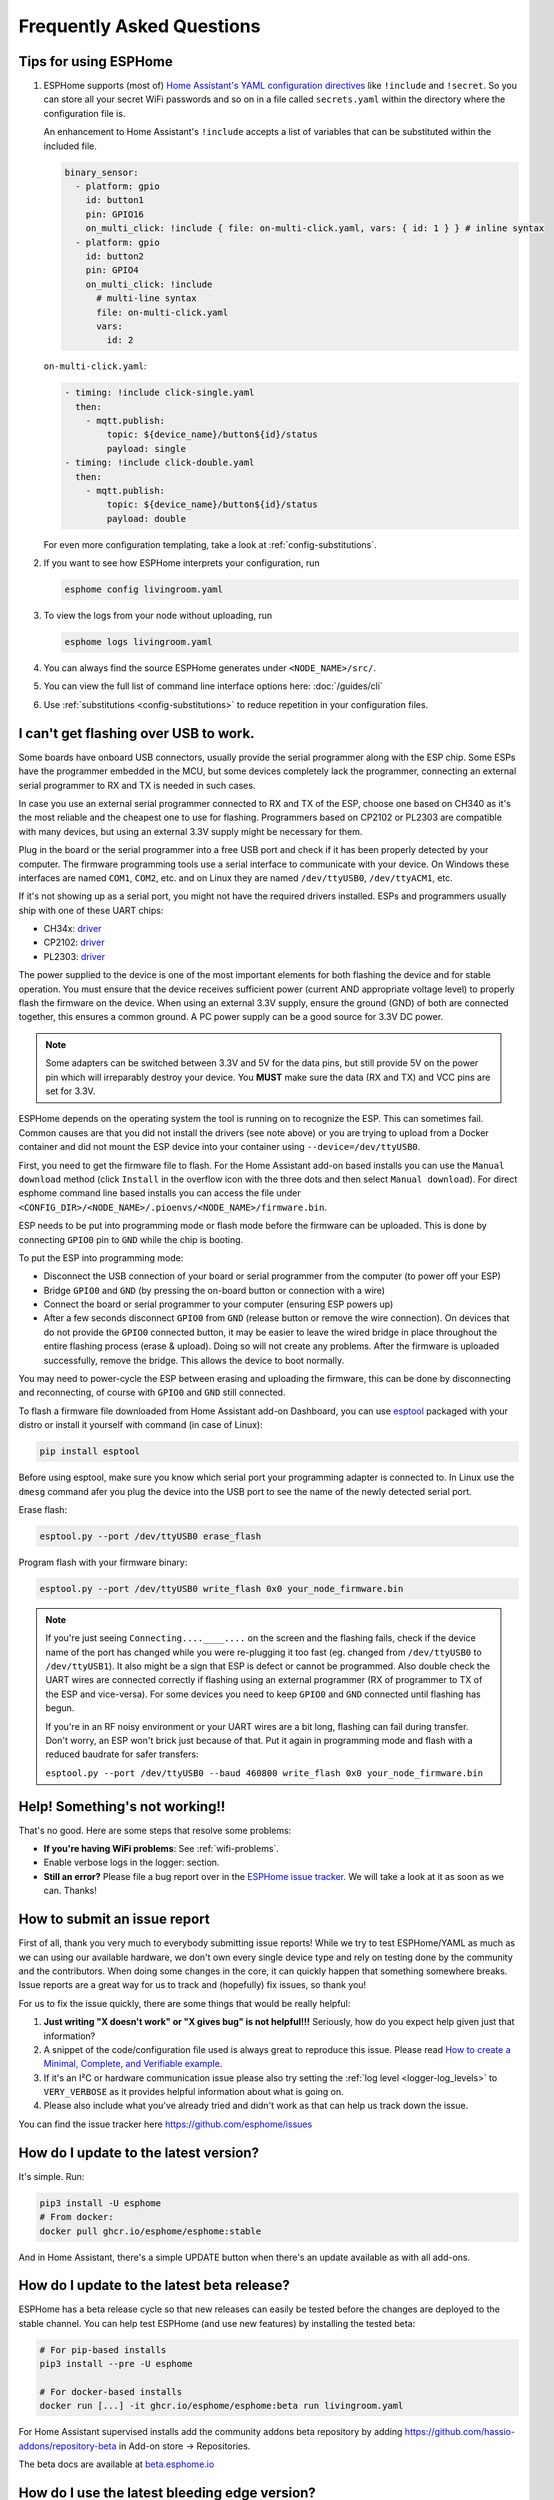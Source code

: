 Frequently Asked Questions
==========================

.. seo::
    :description: Frequently asked questions in ESPHome.
    :image: question_answer.svg

Tips for using ESPHome
----------------------

1. ESPHome supports (most of) `Home Assistant's YAML configuration directives
   <https://www.home-assistant.io/docs/configuration/splitting_configuration/>`__ like
   ``!include`` and ``!secret``. So you can store all your secret WiFi passwords and so on
   in a file called ``secrets.yaml`` within the directory where the configuration file is.

   An enhancement to Home Assistant's ``!include`` accepts a list of variables that can be
   substituted within the included file.

   .. code-block:: yaml

       binary_sensor:
         - platform: gpio
           id: button1
           pin: GPIO16
           on_multi_click: !include { file: on-multi-click.yaml, vars: { id: 1 } } # inline syntax
         - platform: gpio
           id: button2
           pin: GPIO4
           on_multi_click: !include
             # multi-line syntax
             file: on-multi-click.yaml
             vars:
               id: 2

   ``on-multi-click.yaml``:

   .. code-block:: yaml

       - timing: !include click-single.yaml
         then:
           - mqtt.publish:
               topic: ${device_name}/button${id}/status
               payload: single
       - timing: !include click-double.yaml
         then:
           - mqtt.publish:
               topic: ${device_name}/button${id}/status
               payload: double


   For even more configuration templating, take a look at :ref:`config-substitutions`.

2. If you want to see how ESPHome interprets your configuration, run

   .. code-block:: bash

       esphome config livingroom.yaml

3. To view the logs from your node without uploading, run

   .. code-block:: bash

       esphome logs livingroom.yaml

4. You can always find the source ESPHome generates under ``<NODE_NAME>/src/``.

5. You can view the full list of command line interface options here: :doc:`/guides/cli`

6. Use :ref:`substitutions <config-substitutions>` to reduce repetition in your configuration files.

.. |secret| replace:: ``!secret``
.. _secret: https://www.home-assistant.io/docs/configuration/secrets/
.. |include| replace:: ``!include``
.. _include: https://www.home-assistant.io/docs/configuration/splitting_configuration/

.. _esphome-esptool:

I can't get flashing over USB to work.
--------------------------------------

Some boards have onboard USB connectors, usually provide the serial programmer along with the
ESP chip. Some ESPs have the programmer embedded in the MCU, but some devices completely lack
the programmer, connecting an external serial programmer to RX and TX is needed in such cases.

In case you use an external serial programmer connected to RX and TX of the ESP, choose one based
on CH340 as it's the most reliable and the cheapest one to use for flashing. Programmers based on
CP2102 or PL2303 are compatible with many devices, but using an external 3.3V supply might be
necessary for them. 

Plug in the board or the serial programmer into a free USB port and check if it has been properly detected
by your computer. The firmware programming tools use a serial interface to communicate with your device. 
On Windows these interfaces are named ``COM1``, ``COM2``, etc. and on Linux they are named ``/dev/ttyUSB0``,
``/dev/ttyACM1``, etc. 

If it's not showing up as a serial port, you might not have the required drivers
installed. ESPs and programmers usually ship with one of these UART chips:

* CH34x: `driver <https://github.com/nodemcu/nodemcu-devkit/tree/master/Drivers>`__
* CP2102: `driver <https://www.silabs.com/products/development-tools/software/usb-to-uart-bridge-vcp-drivers>`__
* PL2303: `driver <https://www.prolific.com.tw/US/ShowProduct.aspx?p_id=225&pcid=41>`__

The power supplied to the device is one of the most important elements for both flashing
the device and for stable operation. You must ensure that the device receives sufficient
power (current AND appropriate voltage level) to properly flash the firmware on the device.
When using an external 3.3V supply, ensure the ground (GND) of both are connected together,
this ensures a common ground. A PC power supply can be a good source for 3.3V DC power.

.. note::

    Some adapters can be switched between 3.3V and 5V for the data pins, but still provide 5V on the power pin which will irreparably destroy your device. You **MUST** make sure the data (RX and TX) and VCC pins are set for 3.3V.

ESPHome depends on the operating system the tool is running on to recognize the ESP. This can sometimes
fail. Common causes are that you did not install the drivers (see note above) or you are trying to upload
from a Docker container and did not mount the ESP device into your container using ``--device=/dev/ttyUSB0``.

First, you need to get the firmware file to flash. For the Home Assistant add-on based
installs you can use the ``Manual download`` method (click ``Install`` in the overflow icon with the three dots
and then select ``Manual download``). For direct esphome command line based installs you can access the
file under ``<CONFIG_DIR>/<NODE_NAME>/.pioenvs/<NODE_NAME>/firmware.bin``.

ESP needs to be put into programming mode or flash mode before the firmware can be uploaded. This is
done by connecting ``GPIO0`` pin to ``GND`` while the chip is booting. 

To put the ESP into programming mode:

* Disconnect the USB connection of your board or serial programmer from the computer (to power off your ESP)
* Bridge ``GPIO0`` and ``GND`` (by pressing the on-board button or connection with a wire)
* Connect the board or serial programmer to your computer (ensuring ESP powers up)
* After a few seconds disconnect ``GPIO0`` from ``GND`` (release button or remove the wire connection). On devices that do not provide the ``GPIO0`` connected button, it may be easier to leave the wired bridge in place throughout the entire flashing process (erase & upload). Doing so will not create any problems. After the firmware is uploaded successfully, remove the bridge. This allows the device to boot normally.

You may need to power-cycle the ESP between erasing and uploading the firmware, this can be done by disconnecting and reconnecting, of course with ``GPIO0`` and ``GND`` still connected.

To flash a firmware file downloaded from Home Assistant add-on Dashboard, you can use `esptool <https://docs.espressif.com/projects/esptool/>`__ packaged with your distro or install it yourself with command (in case of Linux): 

.. code-block:: bash

    pip install esptool

Before using esptool, make sure you know which serial port your programming adapter is connected to. In Linux use the ``dmesg`` command afer you plug the device into the USB port to see the name of the newly detected serial port.

Erase flash:

.. code-block:: bash

    esptool.py --port /dev/ttyUSB0 erase_flash

Program flash with your firmware binary:

.. code-block:: bash

    esptool.py --port /dev/ttyUSB0 write_flash 0x0 your_node_firmware.bin

.. note::

    If you're just seeing ``Connecting....____....`` on the screen and the flashing fails, check if the device name of the port has changed while you were re-plugging it too fast (eg. changed from ``/dev/ttyUSB0`` to ``/dev/ttyUSB1``). It also might be a sign that ESP is defect or cannot be programmed. Also double check the UART wires are connected correctly if flashing using an external programmer (RX of programmer to TX of the ESP and vice-versa). For some devices you need to keep ``GPIO0`` and ``GND`` connected until flashing has begun.
    
    If you're in an RF noisy environment or your UART wires are a bit long, flashing can fail during transfer. Don't worry, an ESP won't brick just because of that. Put it again in programming mode and flash with a reduced baudrate for safer transfers:
    
    ``esptool.py --port /dev/ttyUSB0 --baud 460800 write_flash 0x0 your_node_firmware.bin``


Help! Something's not working!!
-------------------------------

That's no good. Here are some steps that resolve some problems:

-  **If you're having WiFi problems**: See :ref:`wifi-problems`.
-  Enable verbose logs in the logger: section.
-  **Still an error?** Please file a bug report over in the `ESPHome issue tracker <https://github.com/esphome/issues>`__.
   We will take a look at it as soon as we can. Thanks!

.. _faq-bug_report:

How to submit an issue report
-----------------------------

First of all, thank you very much to everybody submitting issue reports! While we try to test ESPHome/YAML as much as
we can using our available hardware, we don't own every single device type and rely on testing done by the community
and the contributors. When doing some changes in the core, it can quickly happen that something somewhere breaks.
Issue reports are a great way for us to track and (hopefully) fix issues, so thank you!

For us to fix the issue quickly, there are some things that would be really helpful:

1.  **Just writing "X doesn't work" or "X gives bug" is not helpful!!!** Seriously, how do you expect
    help given just that information?
2.  A snippet of the code/configuration file used is always great to reproduce this issue.
    Please read `How to create a Minimal, Complete, and Verifiable example <https://stackoverflow.com/help/mcve>`__.
3.  If it's an I²C or hardware communication issue please also try setting the
    :ref:`log level <logger-log_levels>` to ``VERY_VERBOSE`` as it provides helpful information
    about what is going on.
4.  Please also include what you've already tried and didn't work as that can help us track down the issue.

You can find the issue tracker here https://github.com/esphome/issues

How do I update to the latest version?
--------------------------------------

It's simple. Run:

.. code-block:: bash

    pip3 install -U esphome
    # From docker:
    docker pull ghcr.io/esphome/esphome:stable

And in Home Assistant, there's a simple UPDATE button when there's an update
available as with all add-ons.

.. _faq-beta:

How do I update to the latest beta release?
-------------------------------------------

ESPHome has a beta release cycle so that new releases can easily be tested before
the changes are deployed to the stable channel. You can help test ESPHome (and use new features)
by installing the tested beta:

.. code-block:: bash

    # For pip-based installs
    pip3 install --pre -U esphome

    # For docker-based installs
    docker run [...] -it ghcr.io/esphome/esphome:beta run livingroom.yaml

For Home Assistant supervised installs add the community addons beta repository by
adding
`https://github.com/hassio-addons/repository-beta <https://github.com/hassio-addons/repository-beta>`__
in Add-on store -> Repositories.

The beta docs are available at `beta.esphome.io <https://beta.esphome.io>`__

How do I use the latest bleeding edge version?
----------------------------------------------

First, a fair warning that the latest bleeding edge version is not always stable and might have issues.
If you find some, please do however report them.

To install the dev version of ESPHome:

- In Home Assistant: Add the ESPHome repository `https://github.com/esphome/home-assistant-addon <https://github.com/esphome/home-assistant-addon>`__
  in Add-on store -> Repositories. Then install the add-on  ``ESPHome Dev``
- From ``pip``: Run ``pip3 install https://github.com/esphome/esphome/archive/dev.zip``
- From docker, use the `ghcr.io/esphome/esphome:dev <https://github.com/esphome/esphome/pkgs/container/esphome/>`__ image

  .. code-block:: bash

      docker run [...] -it ghcr.io/esphome/esphome:dev livingroom.yaml compile

The latest dev docs are here: `next.esphome.io <https://next.esphome.io/>`__

How do I use my Home Assistant secrets.yaml?
--------------------------------------------

If you want to keep all your secrets in one place, make a ``secrets.yaml`` file in the
esphome directory with these contents (so it pulls in the contents of your main Home Assistant
``secrets.yaml`` file from one directory higher):

.. code-block:: yaml

    <<: !include ../secrets.yaml


Does ESPHome support [this device/feature]?
-------------------------------------------

If it's not in :doc:`the docs </index>`, it's probably not
supported. However, we are always trying to add support for new features, so feel free to create a feature
request in the `ESPHome feature request tracker <https://github.com/esphome/feature-requests>`__. Thanks!

I have a question... How can I contact you?
-------------------------------------------

Sure! We are happy to help :) You can contact us here:

-  `Discord <https://discord.gg/KhAMKrd>`__
-  `Home Assistant Community Forums <https://community.home-assistant.io/c/esphome>`__
-  ESPHome `issue <https://github.com/esphome/issues>`__ and
   `feature request <https://github.com/esphome/feature-requests>`__ issue trackers. Preferably only for issues and
   feature requests.
-  Alternatively, also under contact (at) esphome.io (NO SUPPORT!)

.. _wifi-problems:

My node keeps reconnecting randomly
-----------------------------------

Jep, that's a known issue. However, it seems to be very low-level and we don't really know
how to solve it. We are working on possible workarounds for the issue, but currently we do
not have a real solution.

Some steps that can help with the issue:

- If you're using a hidden WiFi network, make sure to enable ``fast_connect`` mode in the WiFi
  configuration (also sometimes helps with non-hidden networks)
- Give your ESP a :ref:`static IP <wifi-manual_ip>`.
- Set the ``power_save_mode`` to ``light`` in the ``wifi:`` config (only helps in some cases,
  in other it can make things worse). See :ref:`wifi-power_save_mode`.
- The issue seems to happen with cheap boards more frequently. Especially the "cheap" NodeMCU
  boards from eBay which sometimes have quite bad antennas.
- ESPHome reboots on purpose when something is not going right, e.g.
  :doc:`wifi connection cannot be made </components/wifi>` or
  :doc:`api connection is lost </components/api>` or
  :doc:`mqtt connection is lost </components/mqtt>`. So if you are facing this problem you'll need
  to explicitly set the ``reboot_timeout`` option to ``0s`` on the components being used.
- If you see ``Error: Disconnecting <NODE_NAME>`` in your logs, ESPHome is actively closing
  the native API client connection. Connect a serial console to inspect the reason, which is only
  logged via serial. If you see ``ack timeout 4`` right before a disconnect, this might be because
  of a bug in the AsyncTCP library, for which a fix was included in ESPHome version 1.18.0.
  If you are running an ESPHome version, prior to 1.18.0, then upgrade ESPHome and build fresh
  firmware for your devices.
- We have seen an increase in disconnects while the log level was set to ``VERY_VERBOSE``,
  especially on single-core devices, where the logging code might be interfering with the operation
  of the networking code. For this reason, we advise using a lower log level for production
  purposes.
- Related to this, seems to be the number of clients that are simultaneously connected to the native
  API server on the device. These might for example be Home Assistant (via the ESPHome integration) and
  the log viewer on the web dashboard. In production, you will likely only have a single connection from
  Home Assistant, making this less of an issue. But beware that attaching a log viewer might
  have impact.
- Reducing the Delivery Traffic Indication Message (DTIM) interval in the WiFi access point may help
  improve the ESP's WiFi reliability and responsiveness.  This will cause WiFi devices in power
  save mode, such as the ESP, to be woken up more frequently.  This may improve things for the ESP,
  although it may also increase power (and possibly battery) usage of other devices also using power
  save mode.

Component states not restored after reboot
------------------------------------------

If you notice that some components, like ``climate`` or some switches are randomly not restoring their
state after a reboot, or you get periodic ``ESP_ERR_NVS_NOT_ENOUGH_SPACE`` errors in your debug log,
it could be that the NVS portion of the flash memory is full due to repeatedly testing multiple
configurations (usually large) in the same ESP32 board. Try wiping NVS with the following commands:

.. code-block:: bash

    dd if=/dev/zero of=nvs_zero bs=1 count=20480
    esptool.py --chip esp32 --port /dev/ttyUSB0 write_flash 0x009000 nvs_zero

Change ``/dev/ttyUSB0`` above to your serial port. If you have changed the partition layout, please adjust the
above offsets and sizes accordingly.

Docker Reference
----------------

Install versions:

.. code-block:: bash

    # Stable Release
    docker pull ghcr.io/esphome/esphome
    # Beta
    docker pull ghcr.io/esphome/esphome:beta
    # Dev version
    docker pull ghcr.io/esphome/esphome:dev

Command reference:

.. code-block:: bash

    # Start a new file wizard for file livingroom.yaml
    docker run --rm -v "${PWD}":/config -it ghcr.io/esphome/esphome wizard livingroom.yaml

    # Compile and upload livingroom.yaml
    docker run --rm -v "${PWD}":/config -it ghcr.io/esphome/esphome run livingroom.yaml

    # View logs
    docker run --rm -v "${PWD}":/config -it ghcr.io/esphome/esphome logs livingroom.yaml

    # Map /dev/ttyUSB0 into container
    docker run --rm -v "${PWD}":/config --device=/dev/ttyUSB0 -it ghcr.io/esphome/esphome ...

    # Start dashboard on port 6052 (general command)
    # Warning: this command is currently not working with Docker on MacOS. (see note below)
    docker run --rm -v "${PWD}":/config --net=host -it ghcr.io/esphome/esphome

    # Start dashboard on port 6052 (MacOS specific command)
    docker run --rm -p 6052:6052 -e ESPHOME_DASHBOARD_USE_PING=true -v "${PWD}":/config -it ghcr.io/esphome/esphome

    # Setup a bash alias:
    alias esphome='docker run --rm -v "${PWD}":/config --net=host -it ghcr.io/esphome/esphome'

And a docker compose file looks like this:

.. code-block:: yaml

    version: '3'

    services:
      esphome:
        image: ghcr.io/esphome/esphome
        volumes:
          - ./:/config:rw
          # Use local time for logging timestamps
          - /etc/localtime:/etc/localtime:ro
        devices:
          # if needed, add esp device(s) as in command line examples above
          - /dev/ttyUSB0:/dev/ttyUSB0
          - /dev/ttyACM0:/dev/ttyACM0
        network_mode: host
        restart: always


.. _docker-reference-notes:
.. note::

    By default ESPHome uses mDNS to show online/offline state in the dashboard view. So for that feature to work you need to enable host networking mode.

    On MacOS the networking mode ("-net=host" option) doesn't work as expected. You have to use
    another way to launch the dashboard with a port mapping option and use alternative to mDNS
    to have the online/offline stat (see below)

    mDNS might not work if your Home Assistant server and your ESPHome nodes are on different subnets.
    If your router supports Avahi (eg. OpenWRT or pfSense), you are able to get mDNS working over different subnets following the steps below:

    1. Enable Avahi on both subnets (install Avahi modules on OpenWRT or pfSense).
    2. Enable UDP traffic from ESPHome node's subnet to 224.0.0.251/32 on port 5353.

    Alternatively, you can make esphome use ICMP pings to check the status of the device
    with the Home Assistant add-on ``"status_use_ping": true,`` option or with
    Docker ``-e ESPHOME_DASHBOARD_USE_PING=true``.
    See also https://github.com/esphome/issues/issues/641#issuecomment-534156628.

.. _faq-notes_on_disabling_mdns:

Notes on disabling mDNS
------------------------------------------------------------------------------
Some of ESPHome's functionalities rely on mDNS, so naturally :doc:`disabling </components/mdns>` it will cause these features to stop working.
Generally speaking, disabling mDNS without setting a :ref:`static IP address <wifi-manual_ip>` (or a static DHCP lease) is bound to cause problems. This is due to the fact that mDNS is used to find the IP address of each ESPHome nodes.

- You will not be able to use the node's hostname to ping, find it's IP address or connect to it.

- Automatic discovery in Home Assistant when using :doc:`native API </components/api>` relies on mDNS broadcast messages to detect presence of new ESPHome nodes. If you need to use the native API with mDNS disabled, then you will have to use a static IP address and manually add the ESPHome integration with the fixed IP address.

- Online status detection in ESPHome's dashboard by default uses mDNS, so disabling mDNS will cause the ESPHome dashboard to show the status of the nodes created without mDNS support to be always offline. Currently, this does not affect any functionality, however if you want to see the online/offline status you could configure ESPHome to ping each node instead. See the :ref:`notes in the Docker Reference section <docker-reference-notes>` for more information.

Can Configuration Files Be Recovered From The Device?
-----------------------------------------------------

If you lost your ESPHome YAML configuration files, there's no way to recover them.
The configuration is *not* stored on the device directly - only the generated firmware is on
the device itself (technically, the configuration can be reverse-engineered from that, but only
with a lot of work).

Always back up all your files!


Why shouldn't I use underscores in my device name?
--------------------------------------------------

The top level ``name:`` field in your .yaml file defines the node name(/hostname) on the local network.  According to `RFC1912 <https://datatracker.ietf.org/doc/html/rfc1912>`_, underscore characters (``_``) in hostnames are not valid.  In reality some local DNS/DHCP setups will be ok with underscores and some will not.  If connecting via a static IP address, there will probably be no issues.  In some cases, initial setup using an underscore works, but later the connection might fail when Home Assistant restarts or if you change router hardware.  Recommendation: use hyphen (``-``) instead of underscore if you can.

Important: follow these `instructions </components/esphome.html#changing-esphome-node-name>`_ to use the ``use_address`` parameter when renaming a live device, as the connection to an existing device will only work with the old name until the name change is complete.

.. _strapping-warnings:

Why am I getting a warning about strapping pins?
--------------------------------------------------

The ESP chips have special "strapping pins" that are read during the bootup procedure and determine how it boots up. They define whether the ESP boots into a special "flashing mode" or normal boot and a couple of other internal settings.
If an external pullup/down changes the configured voltage levels boot failures or hard to diagnose issues can happen.
While the use of them in software is not a problem, if there's something attached to the pins (particularly if they're not floating during the bootup) you may run into problems.
It's recommended to avoid them unless you have a pressing need to use them and you have reviewed the expected boot voltage levels of these pins from the ESP datasheet.

Some development boards connect GPIO 0 to a button, often labeled "boot". Holding this button while the ESP is turning on will cause it to go into bootloader mode. Once the ESP is fully booted up, this button can be used as a normal input safely.

Strapping pins should be safe to use as outputs if they are *only* connected to other devices that have hi-impedance inputs
with no pull-up or pull-down resistors. Note that I2C clock and data lines *do* have pull-up resistors and are not
safe on strapping pins.

If you are absolutely sure that your use of strapping pins is safe, and want to suppress the warning, you can
add ``ignore_strapping_warning: true`` to the relevant pin configurations.

How can I test a Pull Request?
------------------------------

By leveraging the :doc:`external components </components/external_components>` feature, it's possible to test most Pull
Requests by simply adding a few lines to your YAML! You need the number of the Pull Request, as well as the components
that have been added or changed by the Pull Request (they are listed with the "integration:" labels on the GitHub page
of the Pull Request). Then, if you add a block of code like the following to your YAML file, once you recompile and
flash your device, the code from the Pull Request will be used for the components changed by the Pull Request.

.. code-block:: yaml

    external_components:
      # replace 1234 with the number of the Pull Request
      - source: github://pr#1234
        components:
          # list all components modified by this Pull Request here
          - ccs811


Note that this only works for Pull Requests that only change files within components. If any files outside
``esphome/components/`` are added or changed, this method unfortunately doesn't work. Those Pull Requests are labeled
with the "core" label on GitHub.

Why do entities show as Unavailable during deep sleep?
------------------------------------------------------

The :doc:`Deep Sleep </components/deep_sleep>` component needs to be present within the config when the device
is first added to Home Assistant. To prevent entities from appearing as Unavailable, you can remove and re-add the
device in Home Assistant.

See Also
--------

- :doc:`ESPHome index </index>`
- :doc:`contributing`
- :ghedit:`Edit`
